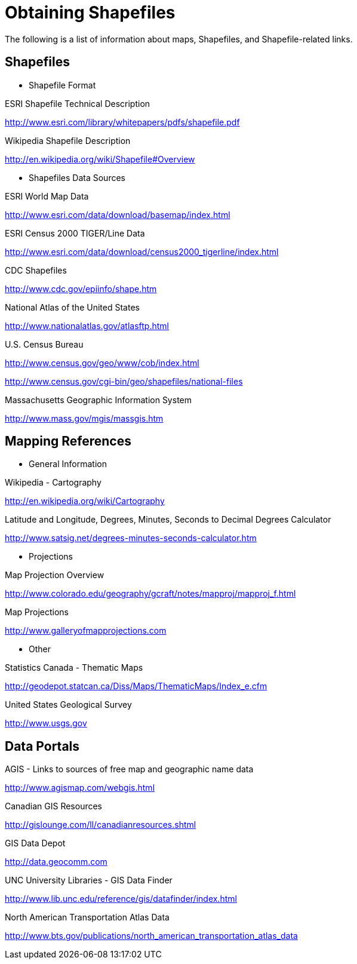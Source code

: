 ﻿////

|metadata|
{
    "name": "xamwebmap-obtaining-shapefiles",
    "controlName": ["xamMap"],
    "tags": ["Tips and Tricks"],
    "guid": "{93F37AF0-3BCC-4EB8-9B4D-47458BB194D3}",  
    "buildFlags": [],
    "createdOn": "2016-05-25T18:21:57.1092275Z"
}
|metadata|
////

= Obtaining Shapefiles

The following is a list of information about maps, Shapefiles, and Shapefile-related links.

== Shapefiles

* Shapefile Format 

ESRI Shapefile Technical Description

link:http://www.esri.com/library/whitepapers/pdfs/shapefile.pdf[http://www.esri.com/library/whitepapers/pdfs/shapefile.pdf]

Wikipedia Shapefile Description

link:http://en.wikipedia.org/wiki/Shapefile#Overview[http://en.wikipedia.org/wiki/Shapefile#Overview]

* Shapefiles Data Sources 

ESRI World Map Data

link:http://www.esri.com/data/download/basemap/index.html[http://www.esri.com/data/download/basemap/index.html]

ESRI Census 2000 TIGER/Line Data

link:http://www.esri.com/data/download/census2000_tigerline/index.html[http://www.esri.com/data/download/census2000_tigerline/index.html]

CDC Shapefiles

link:http://www.cdc.gov/epiinfo/shape.htm[http://www.cdc.gov/epiinfo/shape.htm]

National Atlas of the United States

link:http://www.nationalatlas.gov/atlasftp.html[http://www.nationalatlas.gov/atlasftp.html]

U.S. Census Bureau

link:http://www.census.gov/geo/www/cob/index.html[http://www.census.gov/geo/www/cob/index.html]

link:http://www.census.gov/cgi-bin/geo/shapefiles/national-files[http://www.census.gov/cgi-bin/geo/shapefiles/national-files]

Massachusetts Geographic Information System

link:http://www.mass.gov/mgis/massgis.htm[http://www.mass.gov/mgis/massgis.htm]

== Mapping References

* General Information 

Wikipedia - Cartography

link:http://en.wikipedia.org/wiki/Cartography[http://en.wikipedia.org/wiki/Cartography]

Latitude and Longitude, Degrees, Minutes, Seconds to Decimal Degrees Calculator

link:http://www.satsig.net/degrees-minutes-seconds-calculator.htm[http://www.satsig.net/degrees-minutes-seconds-calculator.htm]

* Projections 

Map Projection Overview

link:http://www.colorado.edu/geography/gcraft/notes/mapproj/mapproj_f.html[http://www.colorado.edu/geography/gcraft/notes/mapproj/mapproj_f.html]

Map Projections

link:http://www.galleryofmapprojections.com[http://www.galleryofmapprojections.com]

* Other 

Statistics Canada - Thematic Maps

link:http://geodepot.statcan.ca/Diss/Maps/ThematicMaps/Index_e.cfm[http://geodepot.statcan.ca/Diss/Maps/ThematicMaps/Index_e.cfm]

United States Geological Survey

link:http://www.usgs.gov[http://www.usgs.gov]

== Data Portals

AGIS - Links to sources of free map and geographic name data

link:http://www.agismap.com/webgis.html[http://www.agismap.com/webgis.html]

Canadian GIS Resources

link:http://gislounge.com/ll/canadianresources.shtml[http://gislounge.com/ll/canadianresources.shtml]

GIS Data Depot

link:http://data.geocomm.com[http://data.geocomm.com]

UNC University Libraries - GIS Data Finder

link:http://www.lib.unc.edu/reference/gis/datafinder/index.html[http://www.lib.unc.edu/reference/gis/datafinder/index.html]

North American Transportation Atlas Data

link:http://www.bts.gov/publications/north_american_transportation_atlas_data[http://www.bts.gov/publications/north_american_transportation_atlas_data]